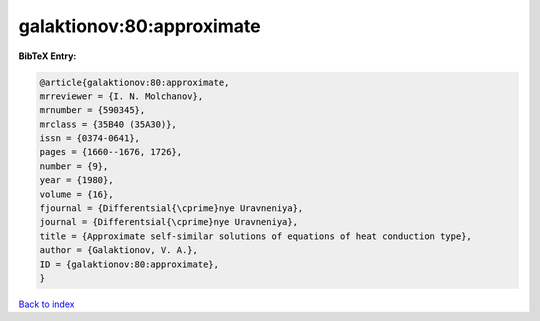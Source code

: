 galaktionov:80:approximate
==========================

.. :cite:t:`galaktionov:80:approximate`

.. bibliography:: ../../All.bib

**BibTeX Entry:**

.. code-block:: bibtex

   @article{galaktionov:80:approximate,
   mrreviewer = {I. N. Molchanov},
   mrnumber = {590345},
   mrclass = {35B40 (35A30)},
   issn = {0374-0641},
   pages = {1660--1676, 1726},
   number = {9},
   year = {1980},
   volume = {16},
   fjournal = {Differentsial{\cprime}nye Uravneniya},
   journal = {Differentsial{\cprime}nye Uravneniya},
   title = {Approximate self-similar solutions of equations of heat conduction type},
   author = {Galaktionov, V. A.},
   ID = {galaktionov:80:approximate},
   }

`Back to index <../index>`_
